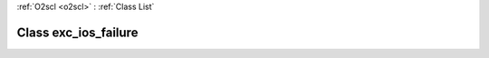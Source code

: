 :ref:`O2scl <o2scl>` : :ref:`Class List`

.. _exc_ios_failure:

Class exc_ios_failure
=====================

.. doxygenclass:: o2scl::exc_ios_failure
